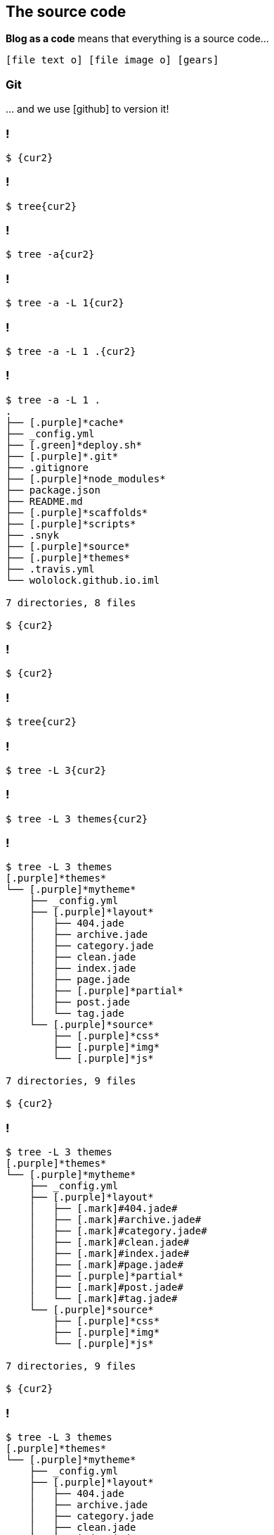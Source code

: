 == The [.mark]#source code#

[.lora]
*Blog as a code* means that everything is a source code...

`icon:file-text-o[] icon:file-image-o[] icon:gears[]`

[%notitle,background-color="{bg2}"]
=== Git

[.lora.large]
\... and we use icon:github[role="black x-large"] to version it!


[{slide-with-code}]
=== !

[source,bash,subs="{subs}"]
----
$ {cur2}
----

[{slide-with-code}]
=== !

[source,bash,subs="{subs}"]
----
$ tree{cur2}
----

[{slide-with-code}]
=== !

[source,bash,subs="{subs}"]
----
$ tree -a{cur2}
----

[{slide-with-code}]
=== !

[source,bash,subs="{subs}"]
----
$ tree -a -L 1{cur2}
----

[{slide-with-code}]
=== !

[source,bash,subs="{subs}"]
----
$ tree -a -L 1 .{cur2}
----

[{slide-with-code}]
=== !

[source,bash,subs="{subs}"]
----
$ tree -a -L 1 .
.
├── [.purple]*cache*
├── _config.yml
├── [.green]*deploy.sh*
├── [.purple]*.git*
├── .gitignore
├── [.purple]*node_modules*
├── package.json
├── README.md
├── [.purple]*scaffolds*
├── [.purple]*scripts*
├── .snyk
├── [.purple]*source*
├── [.purple]*themes*
├── .travis.yml
└── wololock.github.io.iml

7 directories, 8 files

$ {cur2}
----

[{slide-with-code}]
=== !

[source,bash,subs="{subs}"]
----
$ {cur2}
----

[{slide-with-code}]
=== !

[source,bash,subs="{subs}"]
----
$ tree{cur2}
----

[{slide-with-code}]
=== !

[source,bash,subs="{subs}"]
----
$ tree -L 3{cur2}
----

[{slide-with-code}]
=== !

[source,bash,subs="{subs}"]
----
$ tree -L 3 themes{cur2}
----

[{slide-with-code}]
=== !

[source,bash,subs="{subs}"]
----
$ tree -L 3 themes
[.purple]*themes*
└── [.purple]*mytheme*
    ├── _config.yml
    ├── [.purple]*layout*
    │   ├── 404.jade
    │   ├── archive.jade
    │   ├── category.jade
    │   ├── clean.jade
    │   ├── index.jade
    │   ├── page.jade
    │   ├── [.purple]*partial*
    │   ├── post.jade
    │   └── tag.jade
    └── [.purple]*source*
        ├── [.purple]*css*
        ├── [.purple]*img*
        └── [.purple]*js*

7 directories, 9 files

$ {cur2}
----

[{slide-with-code}]
=== !

[source,bash,subs="{subs}"]
----
$ tree -L 3 themes
[.purple]*themes*
└── [.purple]*mytheme*
    ├── _config.yml
    ├── [.purple]*layout*
    │   ├── [.mark]#404.jade#
    │   ├── [.mark]#archive.jade#
    │   ├── [.mark]#category.jade#
    │   ├── [.mark]#clean.jade#
    │   ├── [.mark]#index.jade#
    │   ├── [.mark]#page.jade#
    │   ├── [.purple]*partial*
    │   ├── [.mark]#post.jade#
    │   └── [.mark]#tag.jade#
    └── [.purple]*source*
        ├── [.purple]*css*
        ├── [.purple]*img*
        └── [.purple]*js*

7 directories, 9 files

$ {cur2}
----



[{slide-with-code}]
=== !

[source,bash,subs="{subs}"]
----
$ tree -L 3 themes
[.purple]*themes*
└── [.purple]*mytheme*
    ├── _config.yml
    ├── [.purple]*layout*
    │   ├── 404.jade
    │   ├── archive.jade
    │   ├── category.jade
    │   ├── clean.jade
    │   ├── index.jade
    │   ├── page.jade
    │   ├── [.purple]*partial*
    │   ├── post.jade
    │   └── tag.jade
    └── [.purple]*source*
        ├── [.purple.mark]*css*
        ├── [.purple.mark]*img*
        └── [.purple.mark]*js*

7 directories, 9 files

$ {cur2}
----

[{slide-with-code}]
=== !

[source,bash,subs="{subs}"]
----
$ {cur2}
----

[{slide-with-code}]
=== !

[source,bash,subs="{subs}"]
----
$ tree{cur2}
----

[{slide-with-code}]
=== !

[source,bash,subs="{subs}"]
----
$ tree -L 4{cur2}
----

[{slide-with-code}]
=== !

[source,bash,subs="{subs}"]
----
$ tree -L 4 --matchdirs{cur2}
----

[{slide-with-code}]
=== !

[source,bash,subs="{subs}"]
----
$ tree -L 4 --matchdirs -P "*.adoc"{cur2}
----

[{slide-with-code}]
=== !

[source,bash,subs="{subs}"]
----
$ tree -L 4 --matchdirs -P "\*.adoc" -P "*2019/0[3,4]*"{cur2}
----

[{slide-with-code}]
=== !

[source,bash,subs="{subs}"]
----
$ tree -L 4 --matchdirs -P "\*.adoc" -P "*2019/0[3,4]*" --prune{cur2}
----

[{slide-with-code}]
=== !

[source,bash,subs="{subs}"]
----
$ tree -L 4 --matchdirs -P "\*.adoc" -P "*2019/0[3,4]*" --prune source/{cur2}
----

[{slide-with-code}]
=== !

[source,bash,subs="{subs}"]
----
$ tree -L 4 --matchdirs -P "\*.adoc" -P "*2019/0[3,4]*" --prune source/
[.purple]*source*
└── [.purple]*_posts*
    └── [.purple]*2019*
        ├── [.purple]*03*
        │   ├── groovy-regular-expressions-the-definitive-guide.adoc
        │   ├── installing-graalvm-ee-1-0-0-rc14-with-sdkman.adoc
        │   ├── intellij-idea-git-gpg-failed-to-sign-the-data.adoc
        │   ├── pragmatic-thinking-and-learning-book-review.adoc
        │   └── release-it-2nd-edition-book-review.adoc
        └── [.purple]*04*
            ├── debugging-teams-book-review.adoc
            ├── graalvm-heap-size-of-native-image-how-to-set-it.adoc
            ├── spock-random-order-of-tests-how-to.adoc
            └── using-the-same-prefix-with-different-http-methods-in-ratpack.adoc

4 directories, 9 files

$ {cur2}
----

[{slide-with-code}]
=== !

[source,bash,subs="{subs}"]
----
$ tree -L 4 --matchdirs -P "\*.adoc" -P "*2019/0[3,4]*" --prune source/
[.purple]*source*
└── [.purple]*_posts*
    └── [.purple]*2019*
        ├── [.purple]*03*
        │   ├── [.mark]#groovy-regular-expressions-the-definitive-guide.adoc#
        │   ├── [.mark]#installing-graalvm-ee-1-0-0-rc14-with-sdkman.adoc#
        │   ├── [.mark]#intellij-idea-git-gpg-failed-to-sign-the-data.adoc#
        │   ├── [.mark]#pragmatic-thinking-and-learning-book-review.adoc#
        │   └── [.mark]#release-it-2nd-edition-book-review.adoc#
        └── [.purple]*04*
            ├── [.mark]#debugging-teams-book-review.adoc#
            ├── [.mark]#graalvm-heap-size-of-native-image-how-to-set-it.adoc#
            ├── [.mark]#spock-random-order-of-tests-how-to.adoc#
            └── [.mark]#using-the-same-prefix-with-different-http-methods-in-ratpack.adoc#

4 directories, 9 files

$ {cur2}
----

[{slide-with-code}]
=== !

[source,bash,subs="{subs}"]
----
$ {cur2}
----

[{slide-with-code}]
=== !

[source,bash,subs="{subs}"]
----
$ vim{cur2}
----

[{slide-with-code}]
=== !

[source,bash,subs="{subs}"]
----
$ vim _config.yml{cur2}
----

[{slide-with-code}]
=== !

[source,bash,subs="{subs}"]
----
[.orange]*author*: Szymon Stepniak
[.orange]*bio*: Groovista, Upworks Top Rated freelancer, Toruń Java User Group founder, open
[.orange]*photo*: https://www.gravatar.com/avatar/b22c1842c6e8f7f2b9b3ed8c0d4efb4d?s=200
[.orange]*language*: en
[.orange]*timezone*: Europe/Warsaw

# URL
[.orange]*url*: https://e.printstacktrace.blog
[.orange]*root*: /
[.orange]*permalink*: :title/

# Directory
[.orange]*source_dir*: source
[.orange]*public_dir*: public
[.orange]*tag_dir*: tags
[.orange]*archive_dir*: archives
[.orange]*category_dir*: categories

# Writing
[.orange]*new_post_name*: :year/:month/:title.adoc
[.orange]*default_layout*: post
[.orange]*titlecase*: false
{cur2}
~
----

[transition="slide"]
=== How to make [.mark]#use# of it?


[transition="slide"]
=== Static site generator

[.lora]
A [.mark]#"compiler"# that produces the blog output

[{slide-with-code}]
=== AsciiDoc example

[source,asciidoc,role="small",subs="attributes"]
----
I love https://sdkman.io/[*_SDKMAN!_*]. It made using multiple different Java distributions in a single operating system much more
comfortable. You can install Java across different versions (from 6 to 13.EA) and different vendors (OpenJDK,
Oracle, Zulu, Corretto or GraalVM CE to name a few). Switching between those versions is as simple as executing
a single `sdk use java {version}` command and you are ready to use whatever Java you want. However, not all
Java versions are available by default, but luckily, _SDKMAN!_ has a simple solution to this problem.

++++
&lt;!-- more --&gt;
++++

== Installing GraalVM EE 1.0.0-RC14

I run some experiments with https://www.graalvm.org/[GraalVM] and the only version I can install directly with
_SDKMAN!_ is GraalVM Community Edition. However, there is also GraalVM Enterprise Edition which provides some
additional features, like improved performance. The main reason GraalVM EE is not available in _SDKMAN!_ is
that it is distributed over OTN (Oracle Technology Network) only, so you need to accept OTN license agreementfootnote:[https://www.oracle.com/technetwork/licenses/early-adopter-license-2299792.html]
and log in to start the file download. OK, so I downloaded *graalvm-ee-1.0.0-rc14-linux-amd64.tar.gz* file
successfully. What's next?

Let's start with the extracting files from the downloaded archive.

[source,bash]
&dash;&dash;&dash;&dash;
$ tar -xvf graalvm-ee-1.0.0-rc14-linux-amd64.tar.gz
&dash;&dash;&dash;&dash;

After extracting all files, we can install local Java distribution with the following command.
----

[{slide-with-code}]
=== Generated HTML

[source,html,role="small"]
----
<article role="main" class="blog-post">
<div class="paragraph">
    <p>I love <a href="https://sdkman.io/" target="_blank" rel="noopener"><strong><em>SDKMAN!</em></strong></a>. It made using multiple different Java distributions in a single operating system much more comfortable. You can install Java across different versions (from 6 to 13.EA) and different vendors (OpenJDK, Oracle, Zulu, Corretto or GraalVM CE to name a few). Switching between those versions is as simple as executing a single
    <code>sdk use java {version}</code> command and you are ready to use whatever Java you want. However, not all Java versions are available by default, but luckily, <em>SDKMAN!</em> has a simple solution to this problem.
    </p>
</div>
<a id="more"></a>
<div class="sect1">
    <h2>Installing GraalVM EE 1.0.0-RC14</h2>
    <div class="sectionbody">
        <div class="paragraph">
            <p>I run some experiments with <a href="https://www.graalvm.org/" target="_blank" rel="noopener">GraalVM</a> and the only version I can install directly with <em>SDKMAN!</em> is GraalVM Community Edition. However, there is also GraalVM Enterprise Edition which provides some additional features, like improved performance.
            The main reason GraalVM EE is not available in <em>SDKMAN!</em> is that it is distributed over OTN (Oracle Technology Network) only, so you need to accept OTN license agreement<sup class="footnote">[<a id="_footnoteref_1" class="footnote" href="#_footnotedef_1" title="View footnote.">1</a>]</sup> and log in to start the file download. OK, so I downloaded <strong>graalvm-ee-1.0.0-rc14-linux-amd64.tar.gz</strong> file successfully. What&#8217;s next?</p></div><div class="paragraph"><p>Let&#8217;s start with the extracting files from the downloaded archive.
            </p>
        </div>
        <div class="listingblock">
            <div class="content">
                <pre class="highlightjs highlight">
                    <code class="language-bash hljs" data-lang="bash">$ tar -xvf graalvm-ee-1.0.0-rc14-linux-amd64.tar.gz</code>
                </pre>
            </div>
        </div>
        <div class="paragraph"><p>After extracting all files, we can install local Java distribution with the following command.</p></div>
    </div>
</div>
</article>
----

[{slide-with-code}]
=== Generated blog post example

image::generated-blog-post.png[background,cover]

[{slide-with-code}]
=== Hexo

image::hexo.png[background,cover]

[transition="slide"]
=== [.mark]#Demo#

[.lora]
Let's write a blog post! 😃

=== Which [.mark]#static site generator# is worth considering?

[.lora]
Is `Hexo` the right choice for me?

[%notitle,transition="none"]
=== StaticGen

image::static-gen.png[background,cover]

[%notitle,transition="none"]
=== awesome-static-generators

image::awesome-static-generators.png[background,cover]

=== Let's summarize

[%step,role="nobullets lora"]
* icon:check[role="green"] Create [.mark]**Git** repository to store the [.mark]**source code**
* icon:check[role="green"] Pick your favorite format _(`.md`, `.adoc`, etc.)_
* icon:check[role="green"] [.mark]**Write** a few first blog posts!
* icon:check[role="green"] Pick the [.mark]**static site generator** of your preference
* icon:check[role="green"] *And have fun!*

